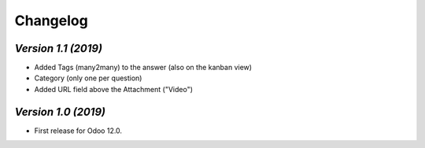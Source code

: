 .. _changelog:

Changelog
=========
`Version 1.1 (2019)`
-------------------------
- Added Tags (many2many) to the answer (also on the kanban view)
- Category (only one per question)
- Added URL field above the Attachment ("Video")

`Version 1.0 (2019)`
-------------------------
- First release for Odoo 12.0.
